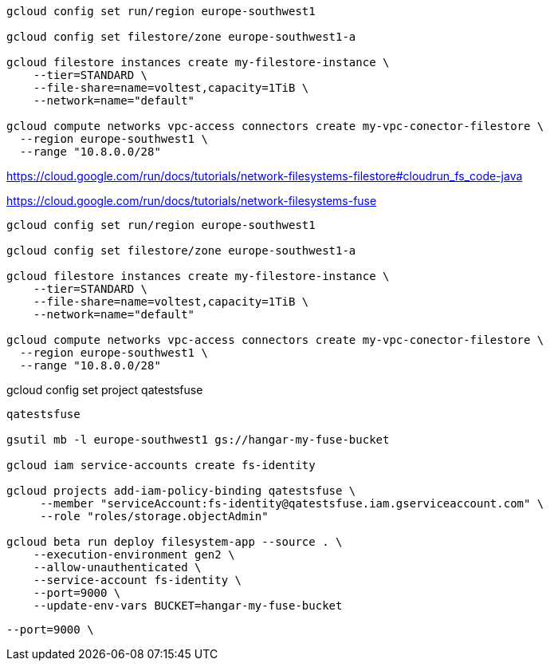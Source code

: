```
gcloud config set run/region europe-southwest1

gcloud config set filestore/zone europe-southwest1-a

gcloud filestore instances create my-filestore-instance \
    --tier=STANDARD \
    --file-share=name=voltest,capacity=1TiB \
    --network=name="default"

gcloud compute networks vpc-access connectors create my-vpc-conector-filestore \
  --region europe-southwest1 \
  --range "10.8.0.0/28"
```

https://cloud.google.com/run/docs/tutorials/network-filesystems-filestore#cloudrun_fs_code-java


https://cloud.google.com/run/docs/tutorials/network-filesystems-fuse

```
gcloud config set run/region europe-southwest1

gcloud config set filestore/zone europe-southwest1-a

gcloud filestore instances create my-filestore-instance \
    --tier=STANDARD \
    --file-share=name=voltest,capacity=1TiB \
    --network=name="default"

gcloud compute networks vpc-access connectors create my-vpc-conector-filestore \
  --region europe-southwest1 \
  --range "10.8.0.0/28"
```


gcloud config set project qatestsfuse


```
qatestsfuse

gsutil mb -l europe-southwest1 gs://hangar-my-fuse-bucket

gcloud iam service-accounts create fs-identity

gcloud projects add-iam-policy-binding qatestsfuse \
     --member "serviceAccount:fs-identity@qatestsfuse.iam.gserviceaccount.com" \
     --role "roles/storage.objectAdmin"

gcloud beta run deploy filesystem-app --source . \
    --execution-environment gen2 \
    --allow-unauthenticated \
    --service-account fs-identity \
    --port=9000 \
    --update-env-vars BUCKET=hangar-my-fuse-bucket
```

   --port=9000 \